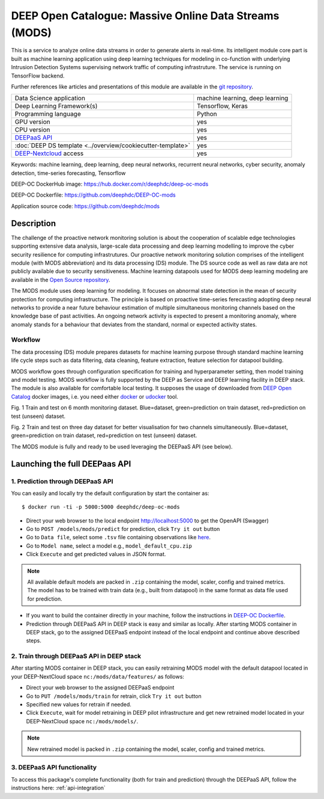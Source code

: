 DEEP Open Catalogue: Massive Online Data Streams (MODS)
=======================================================

This is a service to analyze online data streams in order to generate alerts in real-time.
Its intelligent module core part is built as
machine learning application using deep learning techniques for modeling
in co-function with underlying Intrusion Detection Systems supervising network traffic
of computing infrastruture.
The service is running on TensorFlow backend.

Further references like articles and presentations of this module are available
in the `git repository <https://github.com/deephdc/mods/tree/master/references>`_.

+-----------------------------------------------------------------+---------------------------------+
| Data Science application                                        | machine learning, deep learning |
+-----------------------------------------------------------------+---------------------------------+
| Deep Learning Framework(s)                                      | Tensorflow, Keras               |
+-----------------------------------------------------------------+---------------------------------+
| Programming language                                            | Python                          |
+-----------------------------------------------------------------+---------------------------------+
| GPU version                                                     | yes                             |
+-----------------------------------------------------------------+---------------------------------+
| CPU version                                                     | yes                             |
+-----------------------------------------------------------------+---------------------------------+
| `DEEPaaS API <https://deepaas.readthedocs.io/en/stable/>`_      | yes                             |
+-----------------------------------------------------------------+---------------------------------+
| :doc:`DEEP DS template <../overview/cookiecutter-template>`     | yes                             |
+-----------------------------------------------------------------+---------------------------------+
| `DEEP-Nextcloud <https://nc.deep-hybrid-datacloud.eu/>`_ access | yes                             |
+-----------------------------------------------------------------+---------------------------------+

Keywords: machine learning, deep learning, deep neural networks, recurrent neural networks, cyber security, anomaly detection, time-series forecasting, Tensorflow

DEEP-OC DockerHub image: https://hub.docker.com/r/deephdc/deep-oc-mods

DEEP-OC Dockerfile: https://github.com/deephdc/DEEP-OC-mods

Application source code: https://github.com/deephdc/mods


Description
-----------

The challenge of the proactive network monitoring solution is about the cooperation of scalable
edge technologies supporting extensive data analysis, large-scale data processing and
deep learning modelling to improve the cyber security resilience for computing infrastrutures.
Our proactive network monitoring solution comprises of the intelligent module
(with MODS abbreviation) and its data processing (DS) module.
The DS source code as well as raw data are not publicly available due to security sensitiveness.
Machine learning datapools used for MODS deep learning modeling are available
in the `Open Source repository <https://digital.csic.es/handle/10261/192884>`_.

The MODS module uses deep learning for modeling. It focuses on abnormal state detection
in the mean of security protection for computing infrastructure.
The principle is based on proactive time-series ferecasting adopting deep neural networks
to provide a near future behaviour estimation of multiple simultaneous monitoring channels
based on the knowledge base of past activities. An ongoing network activity is expected to present
a monitoring anomaly, where anomaly stands for a behaviour that deviates from the standard, normal
or expected activity states.


Workflow
^^^^^^^^

The data processing (DS) module prepares datasets for machine learning purpose
through standard machine learning life cycle steps such as
data filtering, data cleaning, feature extraction, feature selection for datapool building.

MODS workflow goes through configuration specification for training and hyperparameter setting,
then model training and model testing. MODS workflow is fully supported by the DEEP as Service
and DEEP learning facility in DEEP stack. The module is also available for comfortable local testing.
It supposes the usage of downloaded from
`DEEP Open Catalog <https://marketplace.deep-hybrid-datacloud.eu/>`_ docker images,
i.e. you need either
`docker <https://docs.docker.com/install/#supported-platforms>`_ or
`udocker <https://github.com/indigo-dc/udocker/releases>`_ tool.

.. image:: ../../_static/mods_20181015_lstm_6m_1h_1h.png
Fig. 1 Train and test on 6 month monitoring dataset.
Blue=dataset, green=prediction on train dataset, red=prediction on test (unseen) dataset.

.. image:: ../../_static/mods_20181018-lstm-3days.png
Fig. 2 Train and test on three day dataset for better visualisation for two channels simultaneously.
Blue=dataset, green=prediction on train dataset, red=prediction on test (unseen) dataset.

The MODS module is fully and ready to be used leveraging the DEEPaaS API (see below).


Launching the full DEEPaas API
------------------------------

1. Prediction through DEEPaaS API
^^^^^^^^^^^^^^^^^^^^^^^^^^^^^^^^^

You can easily and locally try the default configuration by start the container as::

    $ docker run -ti -p 5000:5000 deephdc/deep-oc-mods

* Direct your web browser to the local endpoint http://localhost:5000 to get the OpenAPI (Swagger)

* Go to ``POST /models/mods/predict`` for prediction, click ``Try it out`` button

* Go to ``Data file``, select some ``.tsv`` file containing observations like `here <https://github.com/deephdc/mods/blob/master/data/test/sample-test-w01h-s10m.tsv>`_.

* Go to ``Model name``, select a model e.g., ``model_default_cpu.zip``

* Click ``Execute`` and get predicted values in JSON format.

.. note:: All available default models are packed in ``.zip`` containing the model, scaler, config and trained metrics. The model has to be trained with train data (e.g., built from datapool) in the same format as data file used for prediction.

* If you want to build the container directly in your machine, follow the instructions in `DEEP-OC Dockerfile <https://github.com/deephdc/DEEP-OC-mods>`_.

* Prediction through DEEPaaS API in DEEP stack is easy and similar as locally. After starting MODS container in DEEP stack, go to the assigned DEEPaaS endpoint instead of the local endpoint and continue above described steps.


2. Train through DEEPaaS API in DEEP stack
^^^^^^^^^^^^^^^^^^^^^^^^^^^^^^^^^^^^^^^^^^

After starting MODS container in DEEP stack, you can easily retraining MODS model with the default
datapool located in your DEEP-NextCloud space ``nc:/mods/data/features/`` as follows:

* Direct your web browser to the assigned DEEPaaS endpoint

* Go to ``PUT /models/mods/train`` for retrain, click ``Try it out`` button

* Specified new values for retrain if needed.

* Click ``Execute``, wait for model retraining in DEEP pilot infrastructure and get new retrained model located in your DEEP-NextCloud space ``nc:/mods/models/``.

.. note:: New retrained model is packed in ``.zip`` containing the model, scaler, config and trained metrics.


3. DEEPaaS API functionality
^^^^^^^^^^^^^^^^^^^^^^^^^^^^

To access this package's complete functionality (both for train and prediction)
through the DEEPaaS API, follow the instructions here: :ref:`api-integration`
